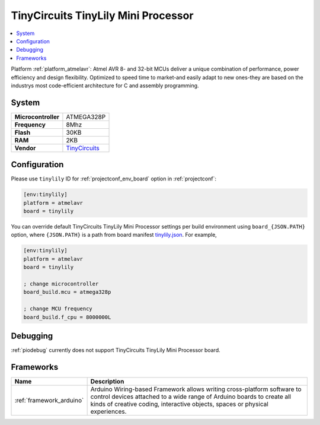 ..  Copyright (c) 2014-present PlatformIO <contact@platformio.org>
    Licensed under the Apache License, Version 2.0 (the "License");
    you may not use this file except in compliance with the License.
    You may obtain a copy of the License at
       http://www.apache.org/licenses/LICENSE-2.0
    Unless required by applicable law or agreed to in writing, software
    distributed under the License is distributed on an "AS IS" BASIS,
    WITHOUT WARRANTIES OR CONDITIONS OF ANY KIND, either express or implied.
    See the License for the specific language governing permissions and
    limitations under the License.

.. _board_atmelavr_tinylily:

TinyCircuits TinyLily Mini Processor
====================================

.. contents::
    :local:

Platform :ref:`platform_atmelavr`: Atmel AVR 8- and 32-bit MCUs deliver a unique combination of performance, power efficiency and design flexibility. Optimized to speed time to market-and easily adapt to new ones-they are based on the industrys most code-efficient architecture for C and assembly programming.

System
------

.. list-table::

  * - **Microcontroller**
    - ATMEGA328P
  * - **Frequency**
    - 8Mhz
  * - **Flash**
    - 30KB
  * - **RAM**
    - 2KB
  * - **Vendor**
    - `TinyCircuits <https://tiny-circuits.com/tiny-lily-mini-processor.html?utm_source=platformio&utm_medium=docs>`__


Configuration
-------------

Please use ``tinylily`` ID for :ref:`projectconf_env_board` option in :ref:`projectconf`:

.. code-block:: ini

  [env:tinylily]
  platform = atmelavr
  board = tinylily

You can override default TinyCircuits TinyLily Mini Processor settings per build environment using
``board_{JSON.PATH}`` option, where ``{JSON.PATH}`` is a path from
board manifest `tinylily.json <https://github.com/platformio/platform-atmelavr/blob/master/boards/tinylily.json>`_. For example,

.. code-block:: ini

  [env:tinylily]
  platform = atmelavr
  board = tinylily

  ; change microcontroller
  board_build.mcu = atmega328p

  ; change MCU frequency
  board_build.f_cpu = 8000000L

Debugging
---------
:ref:`piodebug` currently does not support TinyCircuits TinyLily Mini Processor board.

Frameworks
----------
.. list-table::
    :header-rows:  1

    * - Name
      - Description

    * - :ref:`framework_arduino`
      - Arduino Wiring-based Framework allows writing cross-platform software to control devices attached to a wide range of Arduino boards to create all kinds of creative coding, interactive objects, spaces or physical experiences.